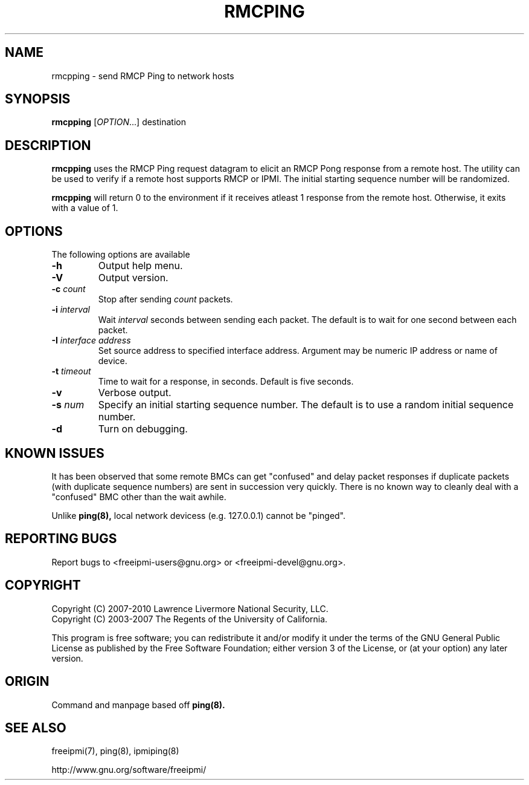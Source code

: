 .\"#############################################################################
.\"$Id: rmcpping.8.pre.in,v 1.15 2010-02-08 22:02:31 chu11 Exp $
.\"#############################################################################
.\"  Copyright (C) 2007-2010 Lawrence Livermore National Security, LLC.
.\"  Copyright (C) 2003-2007 The Regents of the University of California.
.\"  Produced at Lawrence Livermore National Laboratory (cf, DISCLAIMER).
.\"  Written by Albert Chu <chu11@llnl.gov>
.\"  UCRL-CODE-155448
.\"
.\"  This file is part of Ipmiping, tools for pinging IPMI and RMCP compliant
.\"  remote systems. For details, see http://www.llnl.gov/linux/.
.\"
.\"  Ipmiping is free software; you can redistribute it and/or modify it under
.\"  the terms of the GNU General Public License as published by the Free
.\"  Software Foundation; either version 3 of the License, or (at your option)
.\"  any later version.
.\"
.\"  Ipmiping is distributed in the hope that it will be useful, but WITHOUT
.\"  ANY WARRANTY; without even the implied warranty of MERCHANTABILITY or
.\"  FITNESS FOR A PARTICULAR PURPOSE.  See the GNU General Public License
.\"  for more details.
.\"
.\"  You should have received a copy of the GNU General Public License along
.\"  with Ipmiping.  If not, see <http://www.gnu.org/licenses/>.
.\"############################################################################
.TH RMCPING 8 "2011-10-26" "rmcpping 1.0.8" "System Manager Commands"
.SH "NAME"
rmcpping \- send RMCP Ping to network hosts
.SH "SYNOPSIS"
.B rmcpping
[\fIOPTION\fR...] destination
.SH "DESCRIPTION"
.B rmcpping
uses the RMCP Ping request datagram to elicit an RMCP Pong response
from a remote host. The utility can be used to verify if a remote
host supports RMCP or IPMI. The initial starting sequence number will
be randomized.

.B rmcpping
will return 0 to the environment if it receives atleast 1 response
from the remote host. Otherwise, it exits with a value of 1.
.SH "OPTIONS"
The following options are available
.TP
\fB\-h\fR
Output help menu.
.TP
\fB\-V\fR
Output version.
.TP
\fB\-c\fR \fIcount\fR
Stop after sending
.I count
packets.
.TP
\fB\-i\fR \fIinterval\fR
Wait
.I interval
seconds between sending each packet. The default is to wait for one
second between each packet.
.TP
\fB\-I\fR \fIinterface address\fR
Set source address to specified interface address. Argument may
be numeric IP address or name of device.
.TP
\fB\-t\fR \fItimeout\fR
Time to wait for a response, in seconds. Default is five seconds.
.TP
\fB\-v\fR
Verbose output.
.TP
\fB\-s\fR \fInum\fR
Specify an initial starting sequence number. The default is to use a
random initial sequence number.
.TP
\fB\-d\fR
Turn on debugging.
.SH "KNOWN ISSUES"
It has been observed that some remote BMCs can get "confused" and
delay packet responses if duplicate packets (with duplicate sequence
numbers) are sent in succession very quickly. There is no known way
to cleanly deal with a "confused" BMC other than the wait awhile.
.PP
Unlike
.B ping(8),
local network devicess (e.g. 127.0.0.1) cannot be "pinged".
.SH "REPORTING BUGS"
Report bugs to <freeipmi\-users@gnu.org> or <freeipmi\-devel@gnu.org>.
.SH COPYRIGHT
Copyright (C) 2007-2010 Lawrence Livermore National Security, LLC.
.br
Copyright (C) 2003-2007 The Regents of the University of California.
.PP
This program is free software; you can redistribute it and/or modify
it under the terms of the GNU General Public License as published by
the Free Software Foundation; either version 3 of the License, or (at
your option) any later version.
.SH "ORIGIN"
Command and manpage based off
.B ping(8).
.SH "SEE ALSO"
freeipmi(7), ping(8), ipmiping(8)
.PP
http://www.gnu.org/software/freeipmi/
